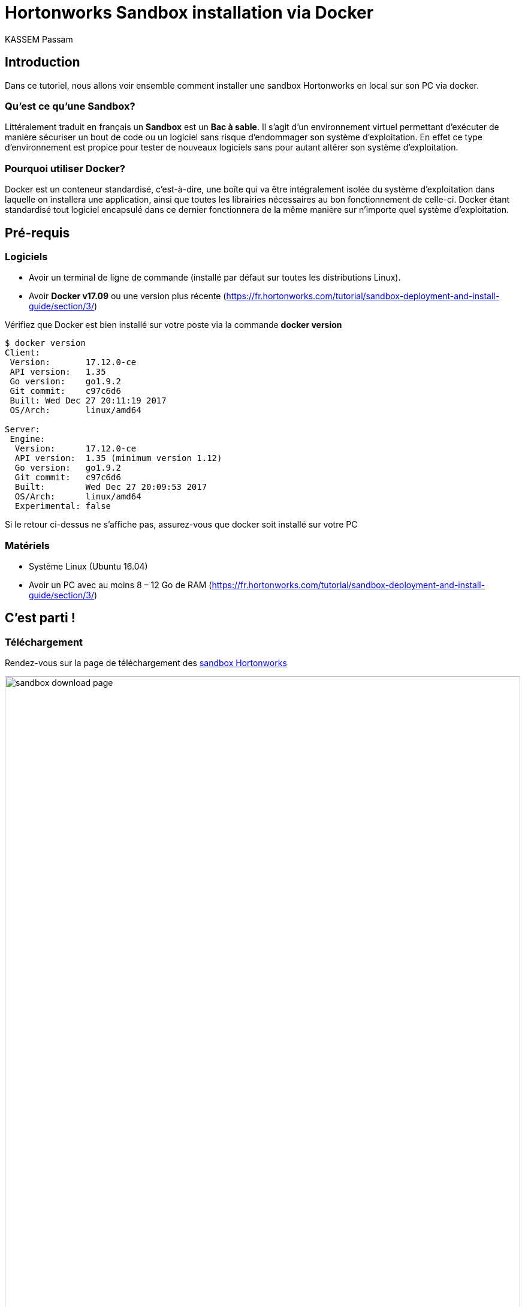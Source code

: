 = Hortonworks Sandbox installation via Docker
KASSEM Passam
ifndef::env-github[:icons: font]
ifdef::env-github[]
:status:
:outfilesuffix: .adoc
:caution-caption: :fire:
:important-caption: :exclamation:
:note-caption: :paperclip:
:tip-caption: :bulb:
:warning-caption: :warning:
endif::[]
:imagesdir: images
:source-highlighter: highlightjs
:customcss: css/styles.css
:revealjsdir: reveal.js


== Introduction
Dans ce tutoriel, nous allons voir ensemble comment installer une sandbox Hortonworks en local sur son PC via docker.

=== Qu'est ce qu'une Sandbox?
Littéralement traduit en français un **Sandbox** est un **Bac à sable**. Il s'agit d'un environnement virtuel
permettant d'exécuter de manière sécuriser un bout de code ou un logiciel sans risque d'endommager son système d'exploitation.
En effet ce type d'environnement est propice pour tester de nouveaux logiciels sans pour autant altérer son système d'exploitation.

=== Pourquoi utiliser Docker?
Docker est un conteneur standardisé, c'est-à-dire, une boîte qui va être intégralement isolée du système d’exploitation dans
laquelle on installera une application, ainsi que toutes les librairies nécessaires au bon fonctionnement de celle-ci.
Docker étant standardisé tout logiciel encapsulé dans ce dernier fonctionnera de la même manière sur n'importe quel système
d'exploitation.

== Pré-requis

=== Logiciels
[%steps]
* Avoir un terminal de ligne de commande (installé par défaut sur toutes les distributions Linux).
* Avoir **Docker v17.09** ou une version plus récente (https://fr.hortonworks.com/tutorial/sandbox-deployment-and-install-guide/section/3/)

Vérifiez que Docker est bien installé sur votre poste via la commande **docker version**

[source, shell]
----
$ docker version
Client:
 Version:	17.12.0-ce
 API version:	1.35
 Go version:	go1.9.2
 Git commit:	c97c6d6
 Built:	Wed Dec 27 20:11:19 2017
 OS/Arch:	linux/amd64

Server:
 Engine:
  Version:	17.12.0-ce
  API version:	1.35 (minimum version 1.12)
  Go version:	go1.9.2
  Git commit:	c97c6d6
  Built:	Wed Dec 27 20:09:53 2017
  OS/Arch:	linux/amd64
  Experimental:	false
----
Si le retour ci-dessus ne s'affiche pas, assurez-vous que docker soit installé sur votre PC

=== Matériels
[%steps]
* Système Linux (Ubuntu 16.04)
* Avoir un PC avec au moins 8 – 12 Go de RAM (https://fr.hortonworks.com/tutorial/sandbox-deployment-and-install-guide/section/3/)


== C'est parti !

=== Téléchargement
Rendez-vous sur la page de téléchargement des link:https://fr.hortonworks.com/downloads/[sandbox Hortonworks]

image:sandbox_download_page.png[width=100%, height=100%]

Il existe plusieurs déclinaisons du sandbox d'hortonworks, celui qui nous intéresse est : la version **Docker Linux/MAC**.

A l'heure d'écriture de ce tuto, la dernière version du sandbox d'hortonworks disponible est la 2.6.4 et c'est cette dernière
que nous allons installer.

Dézippez le fichier zip (start-sandbox-hdp-standalone_2-6-4.sh.zip) dans le répertoire de votre choix.

Nous obtenons le script d'installation (script shell) du sandbox pour docker.


=== Installation
[%steps]
* Ajouter le droit d'exécution au fichier via la commande **chmod**
* Lancer le script d'installation
[source, shell]
----
$ sudo chmod u+x
$ ./start-sandbox-hdp-standalone_2-6-4.sh
----

Cela devrait prendre environ 10 à 15 minutes pour l'installation et le démarrage de tous les services (4 au total) du sandbox.

La présence du message suivant à la fin : **Started Hortonworks HDP container** indique que l'opération s'est déroulée avec succès
(voir capture d'écran)


image:start_ok.png[width=100%, height=100%]


Par contre, il se peut qu'il y ait des erreurs. Typiquement l'erreur à laquelle j'ai été confronté était qu'un
serveur mysqld tournait déjà sur mon PC, et il m'a fallu tout simplement l'arrêter pour résoudre mon problème.

=== Connexion
Le sandbox nous propose deux urls de connexion :
[%steps]
* http://localhost:8888/ : page d'accueil du sandbox proposant plusieurs raccourcis.
* http://localhost:8080/ : page de connection de la plateforme d'administration Ambari.

=== Connexion Ambari
Pour se connecter à la plateforme d'administration Ambari en tant qu'administrateur, il faut fournir un login et un mot de passe.
Le login fourni est **admin** par contre le mot de passe doit être renseigner. Pour ce faire, il faut se connecter au serveur
afin de réinitialiser le mot de passe.

Depuis un terminal entrer la commande:
[source, shell]
----
$ docker container exec -it sandbox-hdp bash
sed: can't read .bash_logout: No such file or directory
[root@sandbox-hdp /]#
----

Via cette commande docker, nous nous connectons au sandbox en cours d'exécution. Il nous suffit d'entrer la commande
**ambari-admin-password-reset** et de suivre les instructions pour renseigner le mot de passe de l'administrateur **admin**.

image:set_admin_password.png[width=100%, height=100%]

L'application Ambari redémarre, et de là, si l'on retourne sur la page de connexion d'Ambari http://localhost:8080/ l'on peut se connecter
avec l'identifiant **admin** et le mot de passe fournit précédemment.

image:ambari_page_accueil.png[width=100%, height=100%]

== Conclusion
En quelques étapes, nous avons réussi à installer la sandbox d'hortonworks. Vous voyez, ce n'était pas plus compliqué que ça ! ;)

== Liens
[%steps]
* link:https://fr.hortonworks.com/tutorial/learning-the-ropes-of-the-hortonworks-sandbox/[LEARNING THE ROPES OF THE HORTONWORKS SANDBOX]
* link:https://ambari.apache.org/[Ambari]

== Contacts
Email : passam.kassem@gmail.com